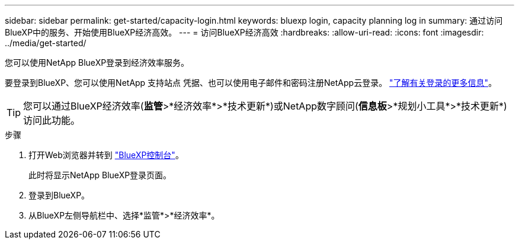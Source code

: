 ---
sidebar: sidebar 
permalink: get-started/capacity-login.html 
keywords: bluexp login, capacity planning log in 
summary: 通过访问BlueXP中的服务、开始使用BlueXP经济高效。 
---
= 访问BlueXP经济高效
:hardbreaks:
:allow-uri-read: 
:icons: font
:imagesdir: ../media/get-started/


[role="lead"]
您可以使用NetApp BlueXP登录到经济效率服务。

要登录到BlueXP、您可以使用NetApp 支持站点 凭据、也可以使用电子邮件和密码注册NetApp云登录。 https://docs.netapp.com/us-en/bluexp-setup-admin/task-logging-in.html["了解有关登录的更多信息"^]。


TIP: 您可以通过BlueXP经济效率(*监管*>*经济效率*>*技术更新*)或NetApp数字顾问(*信息板*>*规划小工具*>*技术更新*)访问此功能。

.步骤
. 打开Web浏览器并转到 https://console.bluexp.netapp.com/["BlueXP控制台"^]。
+
此时将显示NetApp BlueXP登录页面。

. 登录到BlueXP。
. 从BlueXP左侧导航栏中、选择*监管*>*经济效率*。

